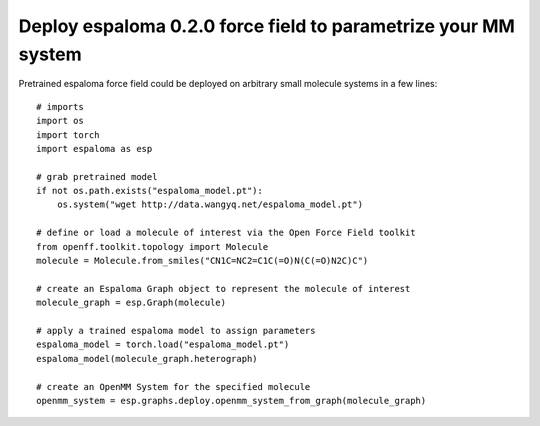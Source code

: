 Deploy espaloma 0.2.0 force field to parametrize your MM system
===============================================================
Pretrained espaloma force field could be deployed on arbitrary small molecule
systems in a few lines::

    # imports
    import os
    import torch
    import espaloma as esp

    # grab pretrained model
    if not os.path.exists("espaloma_model.pt"):
        os.system("wget http://data.wangyq.net/espaloma_model.pt")

    # define or load a molecule of interest via the Open Force Field toolkit
    from openff.toolkit.topology import Molecule
    molecule = Molecule.from_smiles("CN1C=NC2=C1C(=O)N(C(=O)N2C)C")

    # create an Espaloma Graph object to represent the molecule of interest
    molecule_graph = esp.Graph(molecule)

    # apply a trained espaloma model to assign parameters
    espaloma_model = torch.load("espaloma_model.pt")
    espaloma_model(molecule_graph.heterograph)

    # create an OpenMM System for the specified molecule
    openmm_system = esp.graphs.deploy.openmm_system_from_graph(molecule_graph)
